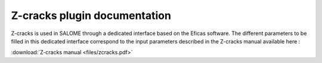 Z-cracks plugin documentation
=============================

Z-cracks is used in SALOME through a dedicated interface based on the Eficas software. The different parameters to be filled in this dedicated interface correspond to the input parameters described in the Z-cracks manual available here :  

:download:`Z-cracks manual <files/zcracks.pdf>`
